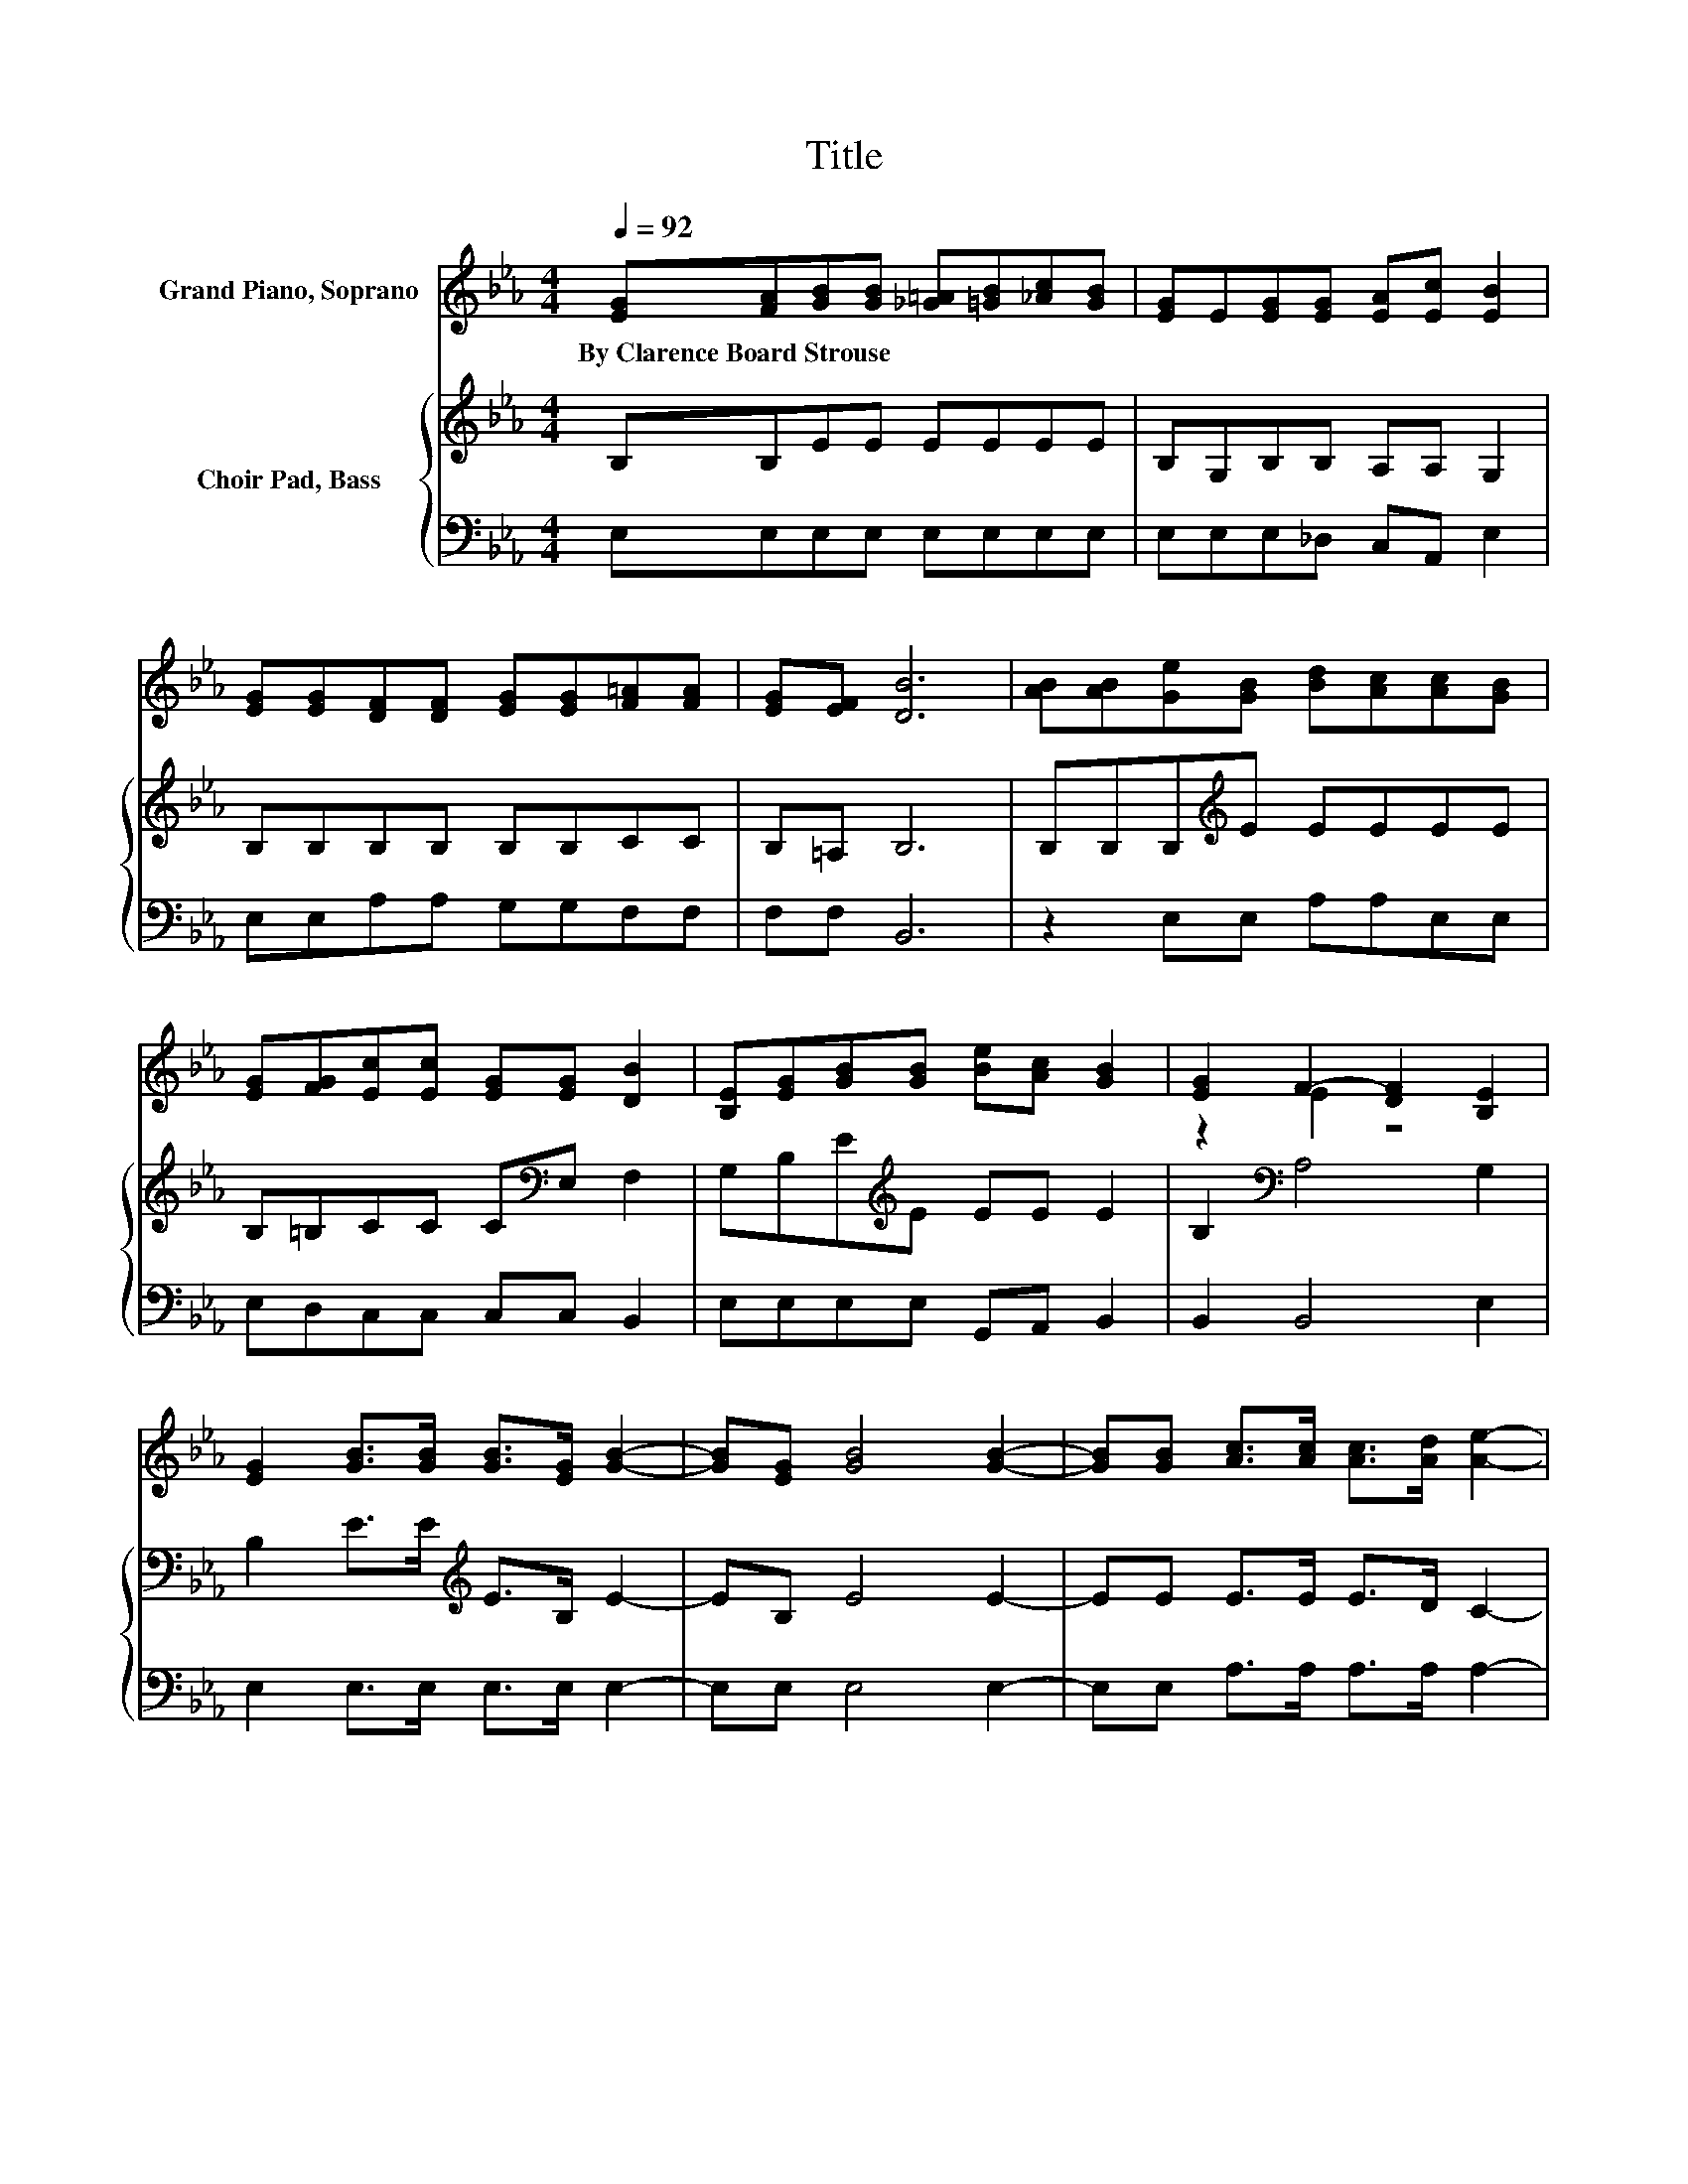 X:1
T:Title
%%score ( 1 2 ) { 3 | 4 }
L:1/8
Q:1/4=92
M:4/4
K:Eb
V:1 treble nm="Grand Piano, Soprano"
V:2 treble 
V:3 treble nm="Choir Pad, Bass"
V:4 bass 
V:1
 [EG][FA][GB][GB] [_G=A][=GB][_Ac][GB] | [EG]E[EG][EG] [EA][Ec] [EB]2 | %2
w: By~Clarence~Board~Strouse * * * * * * *||
 [EG][EG][DF][DF] [EG][EG][F=A][FA] | [EG][EF] [DB]6 | [AB][AB][Ge][GB] [Bd][Ac][Ac][GB] | %5
w: |||
 [EG][FG][Ec][Ec] [EG][EG] [DB]2 | [B,E][EG][GB][GB] [Be][Ac] [GB]2 | [EG]2 F2- [DF]2 [B,E]2 | %8
w: |||
 [EG]2 [GB]>[GB] [GB]>[EG] [GB]2- | [GB][EG] [GB]4 [GB]2- | [GB][GB] [Ac]>[Ac] [Ac]>[Ad] [Ae]2- | %11
w: |||
 [Ae][Ac] [Ae]4 [Ge]2 | [GB]2 [Ge][Ge] [Ge][Ge] [Fd]2- | [Fd][FG][Ec][Ec] [Ec][Ec] [EB]2 | %14
w: |||
 E[EF][EG][EG] [EB][Ec] [EB]2 | [EG]2 [DF]4 [B,E]2- | [B,E]6 z2 |] %17
w: |||
V:2
 x8 | x8 | x8 | x8 | x8 | x8 | x8 | z2 E2 z4 | x8 | x8 | x8 | x8 | x8 | x8 | x8 | x8 | x8 |] %17
V:3
 B,B,EE EEEE | B,G,B,B, A,A, G,2 | B,B,B,B, B,B,CC | B,=A, B,6 | B,B,B,[K:treble]E EEEE | %5
 B,=B,CC C[K:bass]E, F,2 | G,B,E[K:treble]E EE E2 | B,2[K:bass] A,4 G,2 | %8
 B,2 E>E[K:treble] E>B, E2- | EB, E4 E2- | EE E>E E>D C2- | CE C4[K:bass] B,2 | E2 B,B, CC =B,2- | %13
 B,=B,CA, A,A, G,2 | B,CB,B, G,G, G,2 | B,2 A,4 G,2- | G,6 z2 |] %17
V:4
 E,E,E,E, E,E,E,E, | E,E,E,_D, C,A,, E,2 | E,E,A,A, G,G,F,F, | F,F, B,,6 | z2 E,E, A,A,E,E, | %5
 E,D,C,C, C,C, B,,2 | E,E,E,E, G,,A,, B,,2 | B,,2 B,,4 E,2 | E,2 E,>E, E,>E, E,2- | E,E, E,4 E,2- | %10
 E,E, A,>A, A,>A, A,2- | A,A, A,4 E,2 | E,2 E,E, C,C, G,2- | G,G, .A,2 A,,C, E,2 | %14
 G,,A,,B,,B,, B,,B,, B,,2 | B,,2 A,,4 E,2- | E,6 z2 |] %17

